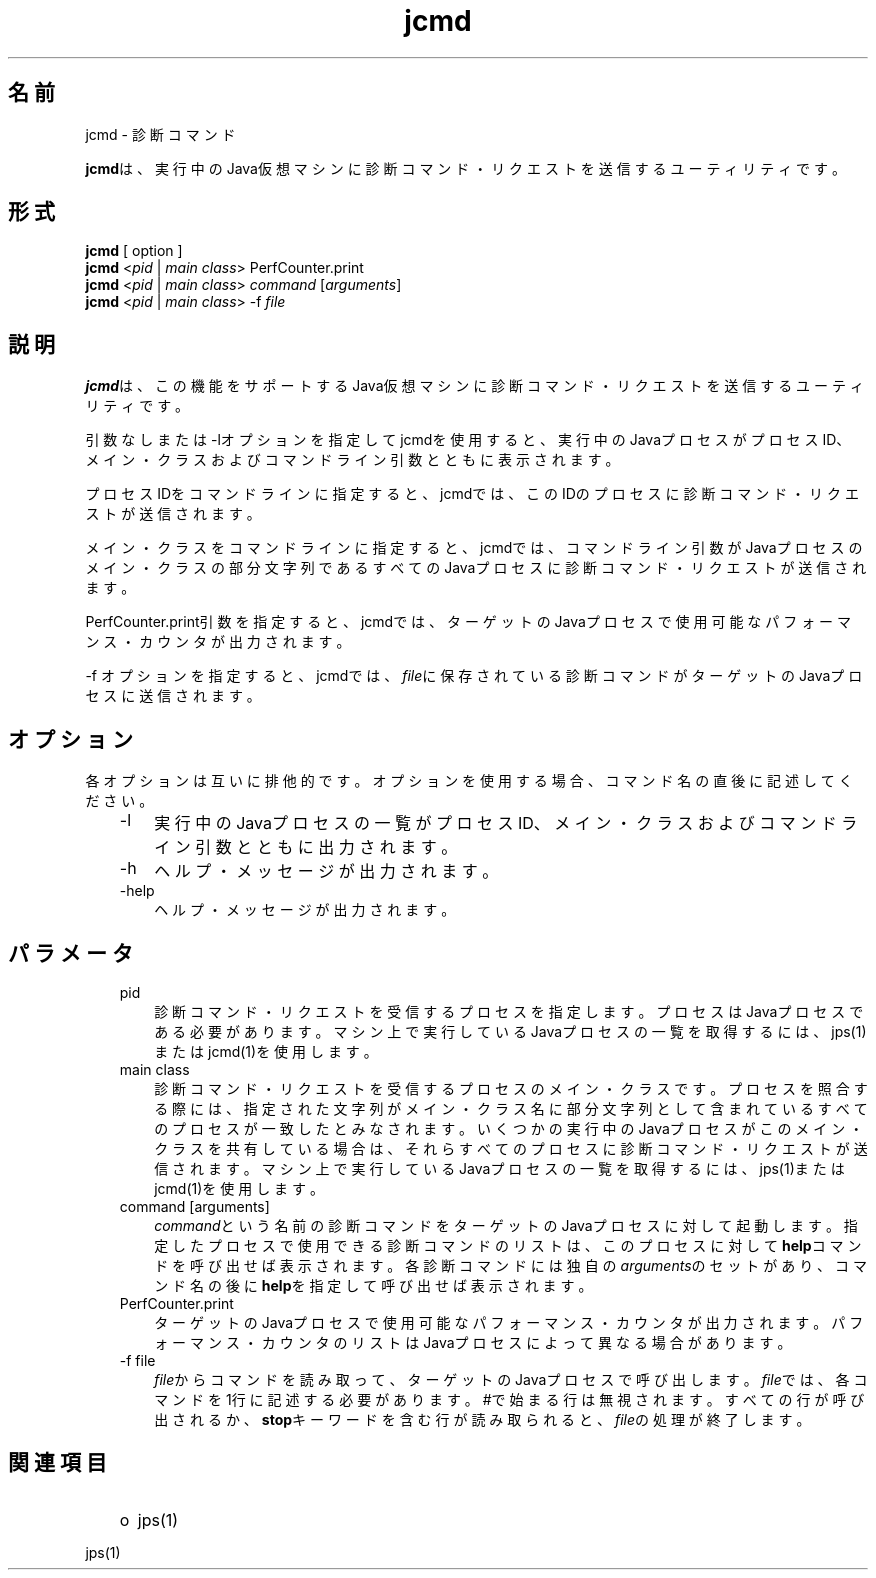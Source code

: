 ." Copyright (c) 1994, 2012, Oracle and/or its affiliates. All rights reserved.
." ORACLE PROPRIETARY/CONFIDENTIAL. Use is subject to license terms.
."
."
."
."
."
."
."
."
."
."
."
."
."
."
."
."
."
."
."
.TH jcmd 1 "05 Jul 2012"

.LP
.SH "名前"
jcmd \- 診断コマンド
.LP
.LP
\f3jcmd\fPは、実行中のJava仮想マシンに診断コマンド・リクエストを送信するユーティリティです。
.LP
.SH "形式"
.LP
.nf
\f3
.fl
    \fP\f3jcmd\fP [ option ] 
.fl
    \f3jcmd\fP <\f2pid\fP | \f2main class\fP> PerfCounter.print
.fl
    \f3jcmd\fP <\f2pid\fP | \f2main class\fP> \f2command\fP [\f2arguments\fP]
.fl
    \f3jcmd\fP <\f2pid\fP | \f2main class\fP> \-f \f2file\fP
.fl
.fi

.LP
.SH "説明"
.LP
.LP
\f3jcmd\fPは、この機能をサポートするJava仮想マシンに診断コマンド・リクエストを送信するユーティリティです。
.LP
.LP
引数なしまたは\-lオプションを指定してjcmdを使用すると、実行中のJavaプロセスがプロセスID、メイン・クラスおよびコマンドライン引数とともに表示されます。
.LP
.LP
プロセスIDをコマンドラインに指定すると、jcmdでは、このIDのプロセスに診断コマンド・リクエストが送信されます。
.LP
.LP
メイン・クラスをコマンドラインに指定すると、jcmdでは、コマンドライン引数がJavaプロセスのメイン・クラスの部分文字列であるすべてのJavaプロセスに診断コマンド・リクエストが送信されます。
.LP
.LP
PerfCounter.print引数を指定すると、jcmdでは、ターゲットのJavaプロセスで使用可能なパフォーマンス・カウンタが出力されます。
.LP
.LP
\-f オプションを指定すると、jcmdでは、\f2file\fPに保存されている診断コマンドがターゲットのJavaプロセスに送信されます。
.LP
.SH "オプション"
.LP
.LP
各オプションは互いに排他的です。オプションを使用する場合、コマンド名の直後に記述してください。
.LP
.RS 3
.TP 3
\-l 
実行中のJavaプロセスの一覧がプロセスID、メイン・クラスおよびコマンドライン引数とともに出力されます。 
.TP 3
\-h 
ヘルプ・メッセージが出力されます。 
.TP 3
\-help 
ヘルプ・メッセージが出力されます。 
.RE

.LP
.SH "パラメータ"
.LP
.RS 3
.TP 3
pid 
診断コマンド・リクエストを受信するプロセスを指定します。プロセスはJavaプロセスである必要があります。マシン上で実行しているJavaプロセスの一覧を取得するには、jps(1)またはjcmd(1)を使用します。 
.TP 3
main class 
診断コマンド・リクエストを受信するプロセスのメイン・クラスです。プロセスを照合する際には、指定された文字列がメイン・クラス名に部分文字列として含まれているすべてのプロセスが一致したとみなされます。いくつかの実行中のJavaプロセスがこのメイン・クラスを共有している場合は、それらすべてのプロセスに診断コマンド・リクエストが送信されます。マシン上で実行しているJavaプロセスの一覧を取得するには、jps(1)またはjcmd(1)を使用します。 
.TP 3
command [arguments] 
\f2command\fPという名前の診断コマンドをターゲットのJavaプロセスに対して起動します。指定したプロセスで使用できる診断コマンドのリストは、このプロセスに対して\f3help\fPコマンドを呼び出せば表示されます。各診断コマンドには独自の\f2arguments\fPのセットがあり、コマンド名の後に\f3help\fPを指定して呼び出せば表示されます。 
.TP 3
PerfCounter.print 
ターゲットのJavaプロセスで使用可能なパフォーマンス・カウンタが出力されます。パフォーマンス・カウンタのリストはJavaプロセスによって異なる場合があります。 
.TP 3
\-f file 
\f2file\fPからコマンドを読み取って、ターゲットのJavaプロセスで呼び出します。\f2file\fPでは、各コマンドを1行に記述する必要があります。#で始まる行は無視されます。すべての行が呼び出されるか、\f3stop\fPキーワードを含む行が読み取られると、\f2file\fPの処理が終了します。 
.RE

.LP
.SH "関連項目"
.LP
.RS 3
.TP 2
o
jps(1) 
.RE

.LP
.LP
jps(1)
.LP
 
